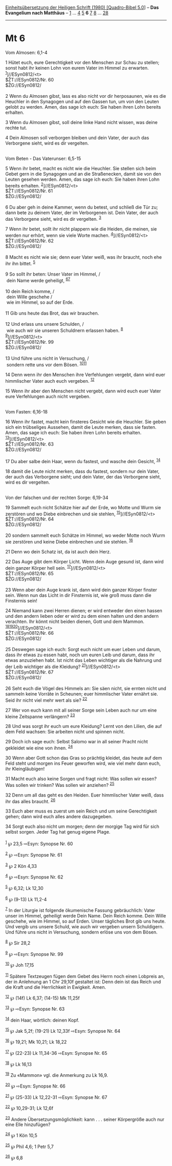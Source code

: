 :PROPERTIES:
:ID:       0cc2a467-6bb1-4814-b0e2-ecfcfb45ea37
:END:
<<navbar>>
[[../index.html][Einheitsübersetzung der Heiligen Schrift (1980)
[Quadro-Bibel 5.0]]] -- *Das Evangelium nach Matthäus* --
[[file:Mt_1.html][1]] ... [[file:Mt_4.html][4]] [[file:Mt_5.html][5]]
*6* [[file:Mt_7.html][7]] [[file:Mt_8.html][8]] ...
[[file:Mt_28.html][28]]

--------------

* Mt 6
  :PROPERTIES:
  :CUSTOM_ID: mt-6
  :END:

<<verses>>

<<v1>>
**** Vom Almosen: 6,1-4
     :PROPERTIES:
     :CUSTOM_ID: vom-almosen-61-4
     :END:
1 Hütet euch, eure Gerechtigkeit vor den Menschen zur Schau zu stellen;
sonst habt ihr keinen Lohn von eurem Vater im Himmel zu erwarten.
^{[[#fn1][1]]}]//ESyn0812/<t>\\
$ŽT://ESyn0812/Nr. 60\\
$ŽG://ESyn0812/\\
\\

<<v2>>
2 Wenn du Almosen gibst, lass es also nicht vor dir herposaunen, wie es
die Heuchler in den Synagogen und auf den Gassen tun, um von den Leuten
gelobt zu werden. Amen, das sage ich euch: Sie haben ihren Lohn bereits
erhalten.

<<v3>>
3 Wenn du Almosen gibst, soll deine linke Hand nicht wissen, was deine
rechte tut.

<<v4>>
4 Dein Almosen soll verborgen bleiben und dein Vater, der auch das
Verborgene sieht, wird es dir vergelten.\\
\\

<<v5>>
**** Vom Beten - Das Vaterunser: 6,5-15
     :PROPERTIES:
     :CUSTOM_ID: vom-beten---das-vaterunser-65-15
     :END:
5 Wenn ihr betet, macht es nicht wie die Heuchler. Sie stellen sich beim
Gebet gern in die Synagogen und an die Straßenecken, damit sie von den
Leuten gesehen werden. Amen, das sage ich euch: Sie haben ihren Lohn
bereits erhalten. ^{[[#fn2][2]]}]//ESyn0812/<t>\\
$ŽT://ESyn0812/Nr. 61\\
$ŽG://ESyn0812/\\
\\

<<v6>>
6 Du aber geh in deine Kammer, wenn du betest, und schließ die Tür zu;
dann bete zu deinem Vater, der im Verborgenen ist. Dein Vater, der auch
das Verborgene sieht, wird es dir vergelten. ^{[[#fn3][3]]}

<<v7>>
7 Wenn ihr betet, sollt ihr nicht plappern wie die Heiden, die meinen,
sie werden nur erhört, wenn sie viele Worte machen.
^{[[#fn4][4]]}]//ESyn0812/<t>\\
$ŽT://ESyn0812/Nr. 62\\
$ŽG://ESyn0812/\\
\\

<<v8>>
8 Macht es nicht wie sie; denn euer Vater weiß, was ihr braucht, noch
ehe ihr ihn bittet. ^{[[#fn5][5]]}\\
\\

<<v9>>
9 So sollt ihr beten: Unser Vater im Himmel, /\\
 dein Name werde geheiligt, ^{[[#fn6][6]][[#fn7][7]]}\\
\\

<<v10>>
10 dein Reich komme, /\\
 dein Wille geschehe /\\
 wie im Himmel, so auf der Erde.\\
\\

<<v11>>
11 Gib uns heute das Brot, das wir brauchen.\\
\\

<<v12>>
12 Und erlass uns unsere Schulden, /\\
 wie auch wir sie unseren Schuldnern erlassen haben. ^{[[#fn8][8]]}\\
^{[[#fn9][9]]}]//ESyn0812/<t>\\
$ŽT://ESyn0812/Nr. 99\\
$ŽG://ESyn0812/\\
\\

<<v13>>
13 Und führe uns nicht in Versuchung, /\\
 sondern rette uns vor dem Bösen. ^{[[#fn10][10]][[#fn11][11]]}

<<v14>>
14 Denn wenn ihr den Menschen ihre Verfehlungen vergebt, dann wird euer
himmlischer Vater auch euch vergeben. ^{[[#fn12][12]]}

<<v15>>
15 Wenn ihr aber den Menschen nicht vergebt, dann wird euch euer Vater
eure Verfehlungen auch nicht vergeben.\\
\\

<<v16>>
**** Vom Fasten: 6,16-18
     :PROPERTIES:
     :CUSTOM_ID: vom-fasten-616-18
     :END:
16 Wenn ihr fastet, macht kein finsteres Gesicht wie die Heuchler. Sie
geben sich ein trübseliges Aussehen, damit die Leute merken, dass sie
fasten. Amen, das sage ich euch: Sie haben ihren Lohn bereits erhalten.
^{[[#fn13][13]]}]//ESyn0812/<t>\\
$ŽT://ESyn0812/Nr. 63\\
$ŽG://ESyn0812/\\
\\

<<v17>>
17 Du aber salbe dein Haar, wenn du fastest, und wasche dein Gesicht,
^{[[#fn14][14]]}

<<v18>>
18 damit die Leute nicht merken, dass du fastest, sondern nur dein
Vater, der auch das Verborgene sieht; und dein Vater, der das Verborgene
sieht, wird es dir vergelten.\\
\\

<<v19>>
**** Von der falschen und der rechten Sorge: 6,19-34
     :PROPERTIES:
     :CUSTOM_ID: von-der-falschen-und-der-rechten-sorge-619-34
     :END:
19 Sammelt euch nicht Schätze hier auf der Erde, wo Motte und Wurm sie
zerstören und wo Diebe einbrechen und sie stehlen,
^{[[#fn15][15]]}]//ESyn0812/<t>\\
$ŽT://ESyn0812/Nr. 64\\
$ŽG://ESyn0812/\\
\\

<<v20>>
20 sondern sammelt euch Schätze im Himmel, wo weder Motte noch Wurm sie
zerstören und keine Diebe einbrechen und sie stehlen. ^{[[#fn16][16]]}

<<v21>>
21 Denn wo dein Schatz ist, da ist auch dein Herz.

<<v22>>
22 Das Auge gibt dem Körper Licht. Wenn dein Auge gesund ist, dann wird
dein ganzer Körper hell sein. ^{[[#fn17][17]]}]//ESyn0812/<t>\\
$ŽT://ESyn0812/Nr. 65\\
$ŽG://ESyn0812/\\
\\

<<v23>>
23 Wenn aber dein Auge krank ist, dann wird dein ganzer Körper finster
sein. Wenn nun das Licht in dir Finsternis ist, wie groß muss dann die
Finsternis sein!

<<v24>>
24 Niemand kann zwei Herren dienen; er wird entweder den einen hassen
und den andern lieben oder er wird zu dem einen halten und den andern
verachten. Ihr könnt nicht beiden dienen, Gott und dem Mammon.
^{[[#fn18][18]][[#fn19][19]][[#fn20][20]]}]//ESyn0812/<t>\\
$ŽT://ESyn0812/Nr. 66\\
$ŽG://ESyn0812/\\
\\

<<v25>>
25 Deswegen sage ich euch: Sorgt euch nicht um euer Leben und darum,
dass ihr etwas zu essen habt, noch um euren Leib und darum, dass ihr
etwas anzuziehen habt. Ist nicht das Leben wichtiger als die Nahrung und
der Leib wichtiger als die Kleidung? ^{[[#fn21][21]]}]//ESyn0812/<t>\\
$ŽT://ESyn0812/Nr. 67\\
$ŽG://ESyn0812/\\
\\

<<v26>>
26 Seht euch die Vögel des Himmels an: Sie säen nicht, sie ernten nicht
und sammeln keine Vorräte in Scheunen; euer himmlischer Vater ernährt
sie. Seid ihr nicht viel mehr wert als sie? ^{[[#fn22][22]]}

<<v27>>
27 Wer von euch kann mit all seiner Sorge sein Leben auch nur um eine
kleine Zeitspanne verlängern? ^{[[#fn23][23]]}

<<v28>>
28 Und was sorgt ihr euch um eure Kleidung? Lernt von den Lilien, die
auf dem Feld wachsen: Sie arbeiten nicht und spinnen nicht.

<<v29>>
29 Doch ich sage euch: Selbst Salomo war in all seiner Pracht nicht
gekleidet wie eine von ihnen. ^{[[#fn24][24]]}

<<v30>>
30 Wenn aber Gott schon das Gras so prächtig kleidet, das heute auf dem
Feld steht und morgen ins Feuer geworfen wird, wie viel mehr dann euch,
ihr Kleingläubigen!

<<v31>>
31 Macht euch also keine Sorgen und fragt nicht: Was sollen wir essen?
Was sollen wir trinken? Was sollen wir anziehen? ^{[[#fn25][25]]}

<<v32>>
32 Denn um all das geht es den Heiden. Euer himmlischer Vater weiß, dass
ihr das alles braucht. ^{[[#fn26][26]]}

<<v33>>
33 Euch aber muss es zuerst um sein Reich und um seine Gerechtigkeit
gehen; dann wird euch alles andere dazugegeben.

<<v34>>
34 Sorgt euch also nicht um morgen; denn der morgige Tag wird für sich
selbst sorgen. Jeder Tag hat genug eigene Plage.\\
\\

^{[[#fnm1][1]]} ℘ 23,5 ⇨Esyn: Synopse Nr. 60

^{[[#fnm2][2]]} ℘ ⇨Esyn: Synopse Nr. 61

^{[[#fnm3][3]]} ℘ 2 Kön 4,33

^{[[#fnm4][4]]} ℘ ⇨Esyn: Synopse Nr. 62

^{[[#fnm5][5]]} ℘ 6,32; Lk 12,30

^{[[#fnm6][6]]} ℘ (9-13) Lk 11,2-4

^{[[#fnm7][7]]} In der Liturgie ist folgende ökumenische Fassung
gebräuchlich: Vater unser im Himmel, geheiligt werde Dein Name. Dein
Reich komme. Dein Wille geschehe, wie im Himmel, so auf Erden. Unser
tägliches Brot gib uns heute. Und vergib uns unsere Schuld, wie auch wir
vergeben unsern Schuldigern. Und führe uns nicht in Versuchung, sondern
erlöse uns von dem Bösen.

^{[[#fnm8][8]]} ℘ Sir 28,2

^{[[#fnm9][9]]} ℘ ⇨Esyn: Synopse Nr. 99

^{[[#fnm10][10]]} ℘ Joh 17,15

^{[[#fnm11][11]]} Spätere Textzeugen fügen dem Gebet des Herrn noch
einen Lobpreis an, der in Anlehnung an 1 Chr 29,10f gestaltet ist: Denn
dein ist das Reich und die Kraft und die Herrlichkeit in Ewigkeit. Amen.

^{[[#fnm12][12]]} ℘ (14f) Lk 6,37; (14-15) Mk 11,25f

^{[[#fnm13][13]]} ℘ ⇨Esyn: Synopse Nr. 63

^{[[#fnm14][14]]} dein Haar, wörtlich: deinen Kopf.

^{[[#fnm15][15]]} ℘ Jak 5,2f; (19-21) Lk 12,33f ⇨Esyn: Synopse Nr. 64

^{[[#fnm16][16]]} ℘ 19,21; Mk 10,21; Lk 18,22

^{[[#fnm17][17]]} ℘ (22-23) Lk 11,34-36 ⇨Esyn: Synopse Nr. 65

^{[[#fnm18][18]]} ℘ Lk 16,13

^{[[#fnm19][19]]} Zu «Mammon» vgl. die Anmerkung zu Lk 16,9.

^{[[#fnm20][20]]} ℘ ⇨Esyn: Synopse Nr. 66

^{[[#fnm21][21]]} ℘ (25-33) Lk 12,22-31 ⇨Esyn: Synopse Nr. 67

^{[[#fnm22][22]]} ℘ 10,29-31; Lk 12,6f

^{[[#fnm23][23]]} Andere Übersetzungsmöglichkeit: kann . . . seiner
Körpergröße auch nur eine Elle hinzufügen?

^{[[#fnm24][24]]} ℘ 1 Kön 10,5

^{[[#fnm25][25]]} ℘ Phil 4,6; 1 Petr 5,7

^{[[#fnm26][26]]} ℘ 6,8
